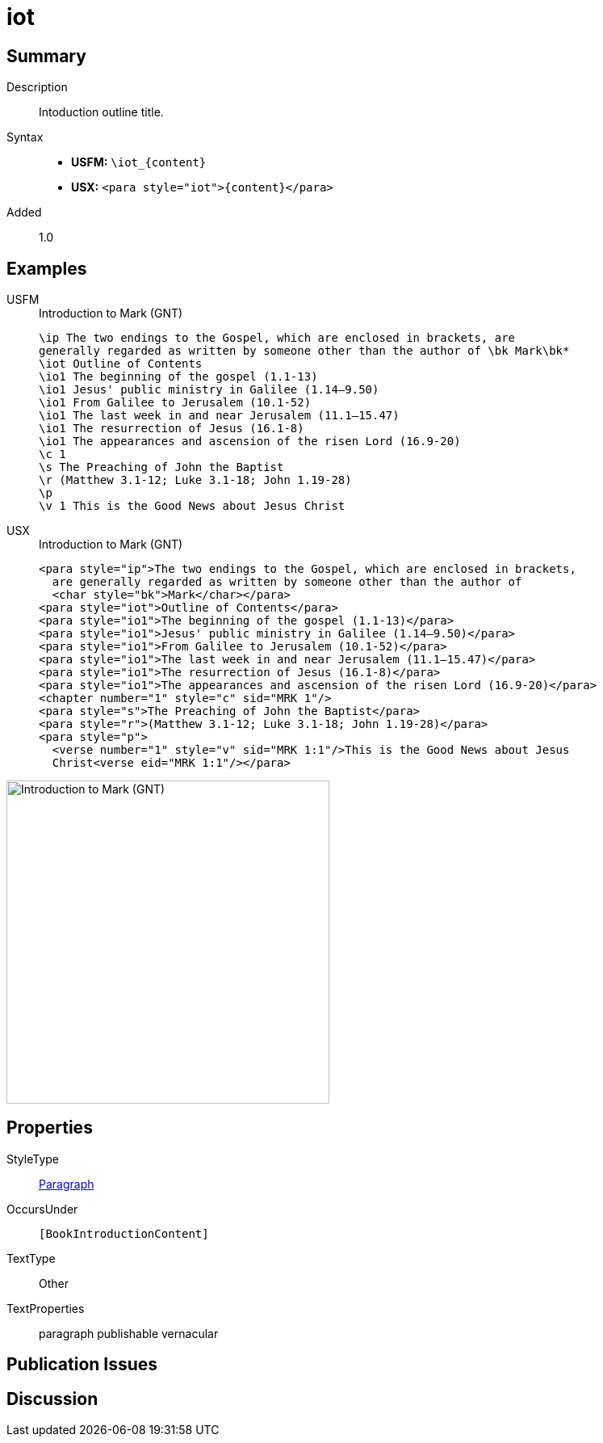 = iot
:description: Intoduction outline title
:url-repo: https://github.com/usfm-bible/tcdocs/blob/main/markers/para/iot.adoc
:noindex:
ifndef::localdir[]
:source-highlighter: rouge
:localdir: ../
endif::[]
:imagesdir: {localdir}/images

// tag::public[]

== Summary

Description:: Intoduction outline title.
Syntax::
* *USFM:* `+\iot_{content}+`
* *USX:* `+<para style="iot">{content}</para>+`
// tag::spec[]
Added:: 1.0
// end::spec[]

== Examples

[tabs]
======
USFM::
+
.Introduction to Mark (GNT)
[source#src-usfm-para-iot_1,usfm,highlight=3]
----
\ip The two endings to the Gospel, which are enclosed in brackets, are 
generally regarded as written by someone other than the author of \bk Mark\bk*
\iot Outline of Contents
\io1 The beginning of the gospel (1.1-13)
\io1 Jesus' public ministry in Galilee (1.14–9.50)
\io1 From Galilee to Jerusalem (10.1-52)
\io1 The last week in and near Jerusalem (11.1–15.47)
\io1 The resurrection of Jesus (16.1-8)
\io1 The appearances and ascension of the risen Lord (16.9-20)
\c 1
\s The Preaching of John the Baptist
\r (Matthew 3.1-12; Luke 3.1-18; John 1.19-28)
\p
\v 1 This is the Good News about Jesus Christ
----
USX::
+
.Introduction to Mark (GNT)
[source#src-usx-para-iot_1,xml,highlight=4]
----
<para style="ip">The two endings to the Gospel, which are enclosed in brackets,
  are generally regarded as written by someone other than the author of 
  <char style="bk">Mark</char></para>
<para style="iot">Outline of Contents</para>
<para style="io1">The beginning of the gospel (1.1-13)</para>
<para style="io1">Jesus' public ministry in Galilee (1.14–9.50)</para>
<para style="io1">From Galilee to Jerusalem (10.1-52)</para>
<para style="io1">The last week in and near Jerusalem (11.1–15.47)</para>
<para style="io1">The resurrection of Jesus (16.1-8)</para>
<para style="io1">The appearances and ascension of the risen Lord (16.9-20)</para>
<chapter number="1" style="c" sid="MRK 1"/>
<para style="s">The Preaching of John the Baptist</para>
<para style="r">(Matthew 3.1-12; Luke 3.1-18; John 1.19-28)</para>
<para style="p">
  <verse number="1" style="v" sid="MRK 1:1"/>This is the Good News about Jesus
  Christ<verse eid="MRK 1:1"/></para>
----
======

image::para/iot_1.jpg[Introduction to Mark (GNT),400]

== Properties

StyleType:: xref:para:index.adoc[Paragraph]
OccursUnder:: `[BookIntroductionContent]`
TextType:: Other
TextProperties:: paragraph publishable vernacular

== Publication Issues

// end::public[]

== Discussion
